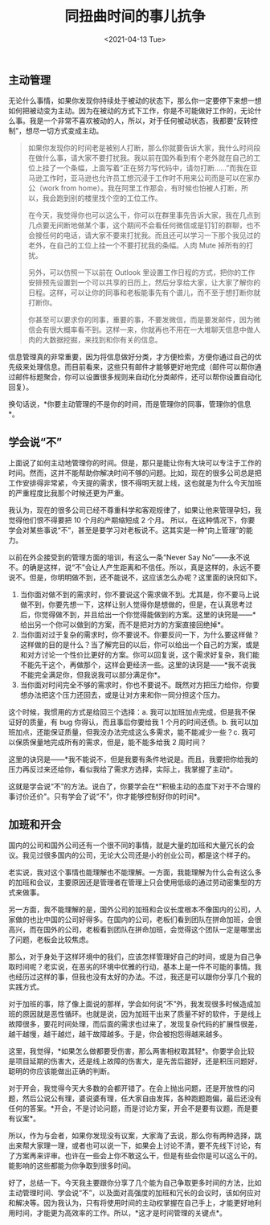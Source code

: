 #+TITLE: 同扭曲时间的事儿抗争
#+DATE: <2021-04-13 Tue>

** 主动管理
   :PROPERTIES:
   :CUSTOM_ID: 主动管理
   :END:
无论什么事情，如果你发现你持续处于被动的状态下，那么你一定要停下来想一想如何把被动变为主动。因为在被动的方式下工作，你是不可能做好工作的，无论什么事。我是一个非常不喜欢被动的人，所以，对于任何被动状态，我都要“反转控制”，想尽一切方式变成主动。

#+begin_quote
  如果你发现你的时间老是被别人打断，那么你就要告诉大家，我什么时间段在做什么事，请大家不要打扰我。我以前在国外看到有个老外就在自己的工位上挂了一个条幅，上面写着“正在努力写代码中，请勿打断......”而我在亚马逊工作时，亚马逊也允许员工想沉浸于工作时不用来公司而是可以在家办公（work
  from
  home）。我在阿里工作那会，有时候也怕被人打断，所以，我会跑到别的楼里找个空的工位工作。

  在今天，我觉得你也可以这么干，你可以在群里事先告诉大家，我在几点到几点要无间断地做某个事，这个期间不会看任何微信或是钉钉的群聊，也不会接任何的电话，请大家不要来打扰我。而且还可以学习一下那个我见过的老外，在自己的工位上挂一个不要打扰我的条幅。人肉
  Mute 掉所有的打扰。

  另外，可以仿照一下以前在 Outlook
  里设置工作日程的方式，把你的工作安排预先设置到一个可以共享的日历上，然后分享给大家，让大家了解你的日程。这样，可以让你的同事和老板能事先有个谱儿，而不至于想打断你就打断你。

  你甚至可以要求你的同事，重要的事，不要发微信，而是要发邮件，因为微信会有很大概率看不到。这样一来，你就再也不用在一大堆聊天信息中做人肉的大数据挖掘，来找到和你有关的信息。
#+end_quote

信息管理真的非常重要，因为将信息做好分类，才方便检索，方便你通过自己的优先级来处理信息。而目前看来，这些只有邮件才能够更好地完成（邮件可以帮你通过邮件标题聚合，你可以设置很多规则来自动化分类邮件，还可以帮你设置自动化回复）。

换句话说，*你要主动管理的不是你的时间，而是管理你的同事，管理你的信息*。

** 学会说“不”
   :PROPERTIES:
   :CUSTOM_ID: 学会说不
   :END:
上面说了如何主动地管理你的时间。但是，那只是能让你有大块可以专注于工作的时间。然而，这并不能帮助你解决时间不够的问题。比如，现在的很多公司总是把工作安排得非常紧，今天提的需求，恨不得明天就上线，这也就是为什么今天加班的严重程度比我那个时候还更为严重。

我认为，现在的很多公司已经不尊重科学和客观规律了，如果让他来管理孕妇，我觉得他们恨不得要把
10 个月的产期缩短成 2 个月。
所以，在这种情况下，你要学会对某些事说“不”，甚至是要学习对老板说不。这其实是一种“向上管理”的能力。

以前在外企接受到的管理方面的培训，有这么一条“Never Say
No”------永不说不。的确是这样，说“不”会让人产生距离和不信任。所以，真是这样的，永远不要说不。但是，你明明做不到，还不能说不，这应该怎么办呢？这里面的诀窍如下。

1. 当你面对做不到的需求时，你不要说这个需求做不到。尤其是，你不要马上说做不到，你要先想一下，这样让别人觉得你是想做的，但是，在认真思考过后，你觉得做不到，并且给出一个你觉得能做到的方案。这里的诀窍是------*给出另一个你可以做到的方案，而不是把对方的方案直接回绝掉*。
2. 当你面对过于复杂的需求时，你不要说不。你要反问一下，为什么要这样做？这样做的目的是什么？当了解完目的以后，你可以给出一个自己的方案，或是和对方讨论一个性价比更好的方案。你可以回复说，这个需求好复杂，我们能不能先干这个，再做那个，这样会更经济一些。这里的诀窍是------*我不说我不能完全满足你，但我说我可以部分满足你*。
3. 当你面对时间完全不够的需求时，你也不要说不。既然对方把压力给你，你要想办法把这个压力还回去，或是让对方来和你一同分担这个压力。

这个时候，我惯用的方式是给回三个选择：a.
我可以加班加点完成，但是我不保证好的质量，有 bug
你得认，而且事后你要给我 1 个月的时间还债。b.
我可以加班加点，还能保证质量，但我没办法完成这么多需求，能不能减少一些？c. 我可以保质保量地完成所有的需求，但是，能不能多给我
2 周时间？

这里的诀窍是------*我不能说不，但是我要有条件地说是。而且，我要把你给我的压力再反过来还给你，看似我给了需求方选择，实际上，我掌握了主动*。

这就是学会说“不”的方法。说白了，你要学会在*"积极主动的态度下对于不合理的事讨价还价"。只有学会了说“不”，你才能够控制好你的时间*。

** 加班和开会
   :PROPERTIES:
   :CUSTOM_ID: 加班和开会
   :END:
国内的公司和国外公司还有一个很不同的事情，就是大量的加班和大量冗长的会议。我见过很多国内的公司，无论大公司还是小的创业公司，都是这个样子的。

老实说，我对这个事情也能理解也不能理解。一方面，我能理解为什么会有这么多的加班和会议，主要原因还是管理者在管理上只会使用低级的通过劳动密集型的方式来做事。

另一方面，我不能理解的是，国外公司的加班和会议长度根本不像国内的公司，人家做的也比中国的公司好得多。在国内的公司，老板们看到团队在拼命加班，会很高兴，而在国外的公司，老板看到团队在拼命加班，会觉得这个团队一定是哪里出了问题，老板会比较焦虑。

那么，对于身处于这样环境中的我们，应该怎样管理好自己的时间，或是为自己争取时间呢？老实说，在恶劣的环境中优雅的行动，基本上是一件不可能的事情。我也经历过这样的事，但我也没有太好的办法。不过，我还是可以跟你分享几个我的实践方式。

对于加班的事，除了像上面说的那样，学会如何说“不”外，我发现很多时候造成加班的原因就是恶性循环。也就是说，因为加班干出来了质量不好的软件，于是线上故障很多，要花时间处理，而后面的需求也过来了，发现复杂代码的扩展性很差，越干越慢，越干越烂，越干故障越多。于是，你会被抱怨得越来越多。

这里，我觉得，*如果怎么做都要受伤害，那么两害相权取其轻*。你要学会比较是项目延期的伤害大，还是线上故障的伤害大，是先苦后甜好，还是积压问题好，聪明的你应该能做出正确的判断。

对于开会，我觉得今天大多数的会都开错了。在会上抛出问题，还是开放性的问题，然后公说公有理，婆说婆有理，任大家自由发挥，各种跑题跑偏，最后还没有任何的答案。*开会，不是讨论问题，而是讨论方案，开会不是要有议题，而是要有议案*。

所以，作为与会者，如果你发现没有议案，大家海了去说，那么你有两种选择，跳出来帮大家理一理，或者也可以说一下，如果会上讨论不清，要不先线下讨论，有了方案再来评审。也许在一些会上你不敢这么干，但是有些会你是可以这么干的。能影响的这些都能为你争取到很多时间。

好了，总结一下。今天我主要跟你分享了几个能为自己争取更多时间的方法，比如主动管理时间、学会说“不”，以及面对高强度的加班和冗长的会议时，该如何应对和解决等。因为我认为，只有将使用时间的主动权掌握在自己手上，才能更好地利用时间，才能更为高效率的工作。所以，*这才是时间管理的关键点*。
